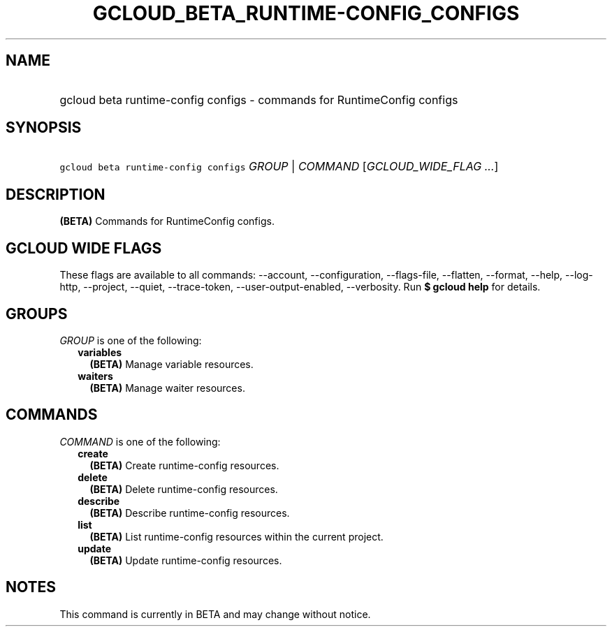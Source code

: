 
.TH "GCLOUD_BETA_RUNTIME\-CONFIG_CONFIGS" 1



.SH "NAME"
.HP
gcloud beta runtime\-config configs \- commands for RuntimeConfig configs



.SH "SYNOPSIS"
.HP
\f5gcloud beta runtime\-config configs\fR \fIGROUP\fR | \fICOMMAND\fR [\fIGCLOUD_WIDE_FLAG\ ...\fR]



.SH "DESCRIPTION"

\fB(BETA)\fR Commands for RuntimeConfig configs.



.SH "GCLOUD WIDE FLAGS"

These flags are available to all commands: \-\-account, \-\-configuration,
\-\-flags\-file, \-\-flatten, \-\-format, \-\-help, \-\-log\-http, \-\-project,
\-\-quiet, \-\-trace\-token, \-\-user\-output\-enabled, \-\-verbosity. Run \fB$
gcloud help\fR for details.



.SH "GROUPS"

\f5\fIGROUP\fR\fR is one of the following:

.RS 2m
.TP 2m
\fBvariables\fR
\fB(BETA)\fR Manage variable resources.

.TP 2m
\fBwaiters\fR
\fB(BETA)\fR Manage waiter resources.


.RE
.sp

.SH "COMMANDS"

\f5\fICOMMAND\fR\fR is one of the following:

.RS 2m
.TP 2m
\fBcreate\fR
\fB(BETA)\fR Create runtime\-config resources.

.TP 2m
\fBdelete\fR
\fB(BETA)\fR Delete runtime\-config resources.

.TP 2m
\fBdescribe\fR
\fB(BETA)\fR Describe runtime\-config resources.

.TP 2m
\fBlist\fR
\fB(BETA)\fR List runtime\-config resources within the current project.

.TP 2m
\fBupdate\fR
\fB(BETA)\fR Update runtime\-config resources.


.RE
.sp

.SH "NOTES"

This command is currently in BETA and may change without notice.

